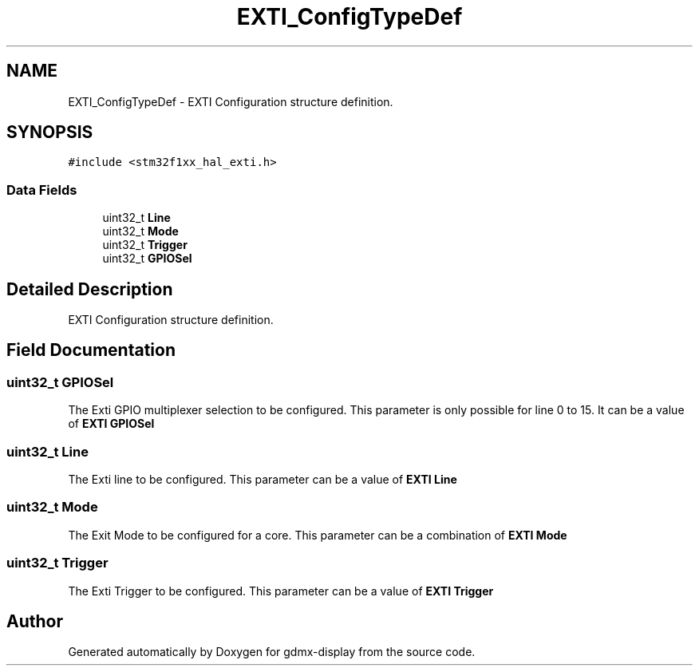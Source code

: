.TH "EXTI_ConfigTypeDef" 3 "Mon May 24 2021" "gdmx-display" \" -*- nroff -*-
.ad l
.nh
.SH NAME
EXTI_ConfigTypeDef \- EXTI Configuration structure definition\&.  

.SH SYNOPSIS
.br
.PP
.PP
\fC#include <stm32f1xx_hal_exti\&.h>\fP
.SS "Data Fields"

.in +1c
.ti -1c
.RI "uint32_t \fBLine\fP"
.br
.ti -1c
.RI "uint32_t \fBMode\fP"
.br
.ti -1c
.RI "uint32_t \fBTrigger\fP"
.br
.ti -1c
.RI "uint32_t \fBGPIOSel\fP"
.br
.in -1c
.SH "Detailed Description"
.PP 
EXTI Configuration structure definition\&. 
.SH "Field Documentation"
.PP 
.SS "uint32_t GPIOSel"
The Exti GPIO multiplexer selection to be configured\&. This parameter is only possible for line 0 to 15\&. It can be a value of \fBEXTI GPIOSel\fP 
.SS "uint32_t Line"
The Exti line to be configured\&. This parameter can be a value of \fBEXTI Line\fP 
.SS "uint32_t Mode"
The Exit Mode to be configured for a core\&. This parameter can be a combination of \fBEXTI Mode\fP 
.SS "uint32_t Trigger"
The Exti Trigger to be configured\&. This parameter can be a value of \fBEXTI Trigger\fP 

.SH "Author"
.PP 
Generated automatically by Doxygen for gdmx-display from the source code\&.

